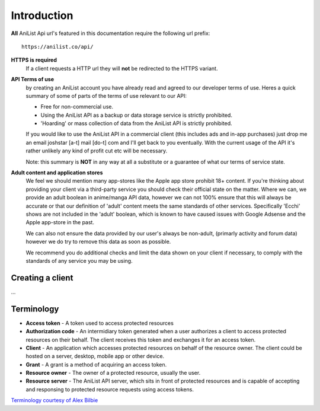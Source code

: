 Introduction
==================================
**All** AniList Api url's featured in this documentation require the following url prefix:
::
    https://anilist.co/api/

**HTTPS is required**
    If a client requests a HTTP url they will **not** be redirected to the HTTPS variant.

**API Terms of use**
    by creating an AniList account you have already read and agreed to our developer terms of use.
    Heres a quick summary of some of parts of the terms of use relevant to our API:

    - Free for non-commercial use.
    - Using the AniList API as a backup or data storage service is strictly prohibited.
    - \'Hoarding\' or mass collection of data from the AniList API is strictly prohibited.

    If you would like to use the AniList API in a commercial client (this includes ads and in-app purchases)
    just drop me an email joshstar [a-t] mail [do-t] com and I'll get back to you eventually.
    With the current usage of the API it's rather unlikely any kind of profit cut etc will be necessary.

    Note: this summary is **NOT** in any way at all a substitute or a guarantee of what our terms of service state.

**Adult content and application stores**
    We feel we should mention many app-stores like the Apple app store prohibit 18+ content.
    If you're thinking about providing your client via a third-party service you should check their official state on the matter.
    Where we can, we provide an adult boolean in anime/manga API data, however we can not 100% ensure that this will always be accurate
    or that our definition of 'adult' content meets the same standards of other services.
    Specifically 'Ecchi' shows are not included in the 'adult' boolean, which is known to have caused issues with Google Adsense and the Apple app-store in the past.

    We can also not ensure the data provided by our user's always be non-adult, (primarly activity and forum data) however we do try to remove this data as soon as possible.

    We recommend you do additional checks and limit the data shown on your client if necessary, to comply with the standards of any service you may be using.


==================================
Creating a client
==================================

...


==================================
Terminology
==================================

- **Access token** - A token used to access protected resources
- **Authorization code** - An intermidiary token generated when a user authorizes a client to access protected resources on their behalf. The client receives this token and exchanges it for an access token.
- **Client** - An application which accesses protected resources on behalf of the resource owner. The client could be hosted on a server, desktop, mobile app or other device.
- **Grant** - A grant is a method of acquiring an access token.
- **Resource owner** - The owner of a protected resource, usually the user.
- **Resource server** - The AniList API server, which sits in front of protected resources and is capable of accepting and responsing to protected resource requests using access tokens.

`Terminology courtesy of Alex Bilbie <http://oauth2.thephpleague.com/terminology/>`_

